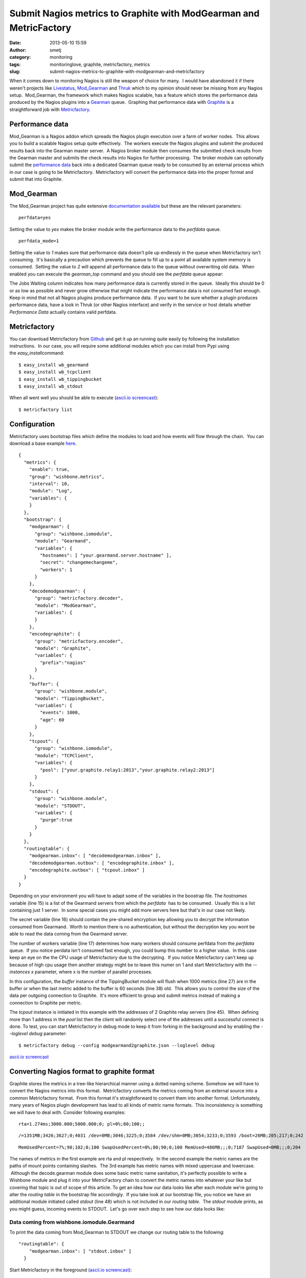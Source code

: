 Submit Nagios metrics to Graphite with ModGearman and MetricFactory
###################################################################
:date: 2013-05-10 15:59
:author: smetj
:category: monitoring
:tags: monitoringlove, graphite, metricfactory, metrics
:slug: submit-nagios-metrics-to-graphite-with-modgearman-and-metricfactory

When it comes down to monitoring Nagios is still the weapon of choice
for many.  I would have abandoned it if there weren't projects like
`Livestatus`_, \ `Mod\_Gearman`_ and `Thruk`_ which to my opinion should
never be missing from any Nagios setup.  Mod\_Gearman, the framework
which makes Nagios scalable, has a feature which stores the performance
data produced by the Nagios plugins into a `Gearman`_ queue.  Graphing
that performance data with `Graphite`_ is a straightforward job with
`Metricfactory`_.

Performance data
~~~~~~~~~~~~~~~~

Mod\_Gearman is a Nagios addon which spreads the Nagios plugin execution
over a farm of worker nodes.  This allows you to build a scalable Nagios
setup quite effectively.  The workers execute the Nagios plugins and
submit the produced results back into the Gearman master server.  A
Nagios broker module then consumes the submitted check results from the
Gearman master and submits the check results into Nagios for further
processing.  The broker module can optionally submit the `performance
data`_ back into a dedicated Gearman queue ready to be consumed by an
external process which in our case is going to be Metricfactory.
 Metricfactory will convert the performance data into the proper format
and submit that into Graphite.

Mod\_Gearman
~~~~~~~~~~~~

The Mod\_Gearman project has quite extensive `documentation
available`_ but these are the relevant parameters:

::

    perfdata=yes

Setting the value to \ *yes* makes the broker module write the
performance data to the \ *perfdata* queue.

::

    perfdata_mode=1

Setting the value to \ *1* makes sure that performance data doesn't pile
up endlessly in the queue when Metricfactory isn't consuming.  It's
basically a precaution which prevents the queue to fill up to a point
all available system memory is consumed.  Setting the value to \ *2*
will append all performance data to the queue without overwriting old
data.  When enabled you can execute the \ *gearman\_top* command and you
should see the \ *perfdata* queue appear:

|gearman_top|

The Jobs Waiting column indicates how many performance data is currently
stored in the queue.  Ideally this should be 0 or as low as possible and
never grow otherwise that might indicate the performance data is not
consumed fast enough. Keep in mind that not all Nagios plugins produce
performance data.  If you want to be sure whether a plugin produces
performance data, have a look in Thruk (or other Nagios interface) and
verify in the service or host details whether *Performance Data*
actually contains valid perfdata.

|perfdata|

Metricfactory
~~~~~~~~~~~~~

You can download Metricfactory from `Github`_ and get it up an running
quite easily by following the installation instructions.  In our case,
you will require some additional modules which you can install from Pypi
using the \ *easy\_install*\ command:

::

    $ easy_install wb_gearmand
    $ easy_install wb_tcpclient
    $ easy_install wb_tippingbucket
    $ easy_install wb_stdout

When all went well you should be able to execute (`ascii.io
screencast`_):

::

    $ metricfactory list

Configuration
~~~~~~~~~~~~~

Metricfactory uses bootstrap files which define the modules to load and
how events will flow through the chain.  You can download a base example
`here`_.

::

    {
      "metrics": {
        "enable": true,
        "group": "wishbone.metrics",
        "interval": 10,
        "module": "Log",
        "variables": {
        }
      },
      "bootstrap": {
        "modgearman": {
          "group": "wishbone.iomodule",
          "module": "Gearmand",
          "variables": {
            "hostnames": [ "your.gearmand.server.hostname" ],
            "secret": "changemechangeme",
            "workers": 1
          }
        },
        "decodemodgearman": {
          "group": "metricfactory.decoder",
          "module": "ModGearman",
          "variables": {
          }
        },
        "encodegraphite": {
          "group": "metricfactory.encoder",
          "module": "Graphite",
          "variables": {
            "prefix":"nagios"
          }
        },
        "buffer": {
          "group": "wishbone.module",
          "module": "TippingBucket",
          "variables": {
            "events": 1000,
            "age": 60
          }
        },
        "tcpout": {
          "group": "wishbone.iomodule",
          "module": "TCPClient",
          "variables": {
            "pool": ["your.graphite.relay1:2013","your.graphite.relay2:2013"]
          }
        },
        "stdout": {
          "group": "wishbone.module",
          "module": "STDOUT",
          "variables": {
            "purge":true
          }
        }
      },
      "routingtable": {
        "modgearman.inbox": [ "decodemodgearman.inbox" ],
        "decodemodgearman.outbox": [ "encodegraphite.inbox" ],
        "encodegraphite.outbox": [ "tcpout.inbox" ]
      }
    }

Depending on your environment you will have to adapt some of the
variables in the boostrap file. The *hostnames* variable (line 15) is a
list of the Gearmand servers from which the \ *perfdata*  has to be
consumed.  Usually this is a list containing just 1 server.  In some
special cases you might add more servers here but that's in our case not
likely.

The secret variable (line 16) should contain the pre-shared encryption
key allowing you to decrypt the information consumed from Gearmand.
 Worth to mention there is no authentication, but without the decryption
key you wont be able to read the data coming from the Gearmand server.

The number of workers variable (line 17) determines how many workers
should consume perfdata from the \ *perfdata* queue.  If you notice
perdata isn't consumed fast enough, you could bump this number to a
higher value.  In this case keep an eye on the the CPU usage of
Metricfactory due to the decrypting.  If you notice Metricfactory can't
keep up because of high cpu usage then another strategy might be to
leave this numer on 1 and start Metricfactory with the *--instances x*
parameter, where x is the number of parallel processes.

In this configuration, the *buffer* instance of the TippingBucket module
will flush when 1000 metrics (line 27) are in the buffer or when the
last metric added to the buffer is 60 seconds (line 38) old.  This
allows you to control the size of the data per outgoing connection to
Graphite.  It's more efficient to group and submit metrics instead of
making a connection to Graphite per metric.

The *tcpout* instance is initiated in this example with the addresses of
2 Graphite relay servers (line 45).  When defining more than 1 address
in the *pool* list then the client will randomly select one of the
addresses until a successful connect is done. To test, you can start
Metricfactory in debug mode to keep it from forking in the background
and by enabling the *--loglevel debug* parameter:

::

    $ metricfactory debug --config modgearmand2graphite.json --loglevel debug

`ascii.io screencast <http://ascii.io/a/3102>`__

Converting Nagios format to graphite format
~~~~~~~~~~~~~~~~~~~~~~~~~~~~~~~~~~~~~~~~~~~

Graphite stores the metrics in a tree-like hierarchical manner using a
dotted naming scheme. Somehow we will have to convert the Nagios metrics
into this format.  Metricfactory converts the metrics coming from an
external source into a common Metricfactory format.  From this format
it's straightforward to convert them into another format. Unfortunately,
many years of Nagios plugin development has lead to all kinds of metric
name formats.  This inconsistency is something we will have to deal
with. Consider following examples:

::

    rta=1.274ms;3000.000;5000.000;0; pl=0%;80;100;;

::

    /=1351MB;3426;3627;0;4031 /dev=0MB;3046;3225;0;3584 /dev/shm=0MB;3054;3233;0;3593 /boot=26MB;205;217;0;242 /tmp=16MB;427;452;0;503 /var=1430MB;6853;7256;0;8063 /var/tmp=16MB;427;452;0;503

::

    MemUsedPercent=7%;98;102;0;100 SwapUsedPercent=0%;80;90;0;100 MemUsed=486MB;;;0;7187 SwapUsed=0MB;;;0;204

The names of metrics in the first example are rta and pl respectively.
 In the second example the metric names are the paths of mount points
containing slashes.  The 3rd example has metric names with mixed
uppercase and lowercase.  Although the decode.gearman module does some
basic metric name sanitation, it's perfectly possible to write a
Wishbone module and plug it into your MetricFactory chain to convert the
metric names into whatever your like but covering that topic is out of
scope of this article. To get an idea how our data looks like after each
module we're going to alter the *routing table* in the bootstrap file
accordingly.  If you take look at our bootstrap file, you notice we have
an additional module initiated called *stdout* (line 48) which is not
included in our *routing table*.  The *stdout* module prints, as you
might guess, incoming events to STDOUT.  Let's go over each step to see
how our data looks like:

Data coming from wishbone.iomodule.Gearmand
'''''''''''''''''''''''''''''''''''''''''''

To print the data coming from Mod\_Gearman to STDOUT we change our
routing table to the following:

::

    "routingtable": {
        "modgearman.inbox": [ "stdout.inbox" ]
      }

Start Metricfactory in the foreground (`ascii.io
screencast <http://ascii.io/a/3120>`__):

::

    $ metricfactory debug --config modgearmand2graphite.json --loglevel debug

Example host performance data:

::

    DATATYPE::HOSTPERFDATA TIMET::1368178733   HOSTNAME::host_339  HOSTPERFDATA::rta=0.091ms;3000.000;5000.000;0; pl=0%;80;100;;   HOSTCHECKCOMMAND::check:host.alive!(null)   HOSTSTATE::0    HOSTSTATETYPE::1

Example service performance data:

::

    DATATYPE::SERVICEPERFDATA  TIMET::1368178797   HOSTNAME::localhost SERVICEDESC::Gearman Queues SERVICEPERFDATA::'check_results_waiting'=0;10;100;0 'check_results_running'=0 'check_results_worker'=1;25;50;0 'host_waiting'=0;10;100;0 'host_running'=0 'host_worker'=10;25;50;0 'hostgroup_localhost_waiting'=0;10;100;0 'hostgroup_localhost_running'=1 'hostgroup_localhost_worker'=10;25;50;0 'perfdata_waiting'=0;10;100;0 'perfdata_running'=0 'perfdata_worker'=1;25;50;0 'service_waiting'=0;10;100;0 'service_running'=0 'service_worker'=10;25;50;0 'worker_nagios-001_waiting'=0;10;100;0 'worker_nagios-001_running'=0 'worker_nagios-001_worker'=1;25;50;0   SERVICECHECKCOMMAND::check:app.gearman.master   SERVICESTATE::0 SERVICESTATETYPE::1

 

Data coming from metricfactory.decoder.ModGearman
'''''''''''''''''''''''''''''''''''''''''''''''''

So the data coming from Mod\_Gearman needs to be converted into the
common Metricfactory internal format.  For this we use a module from the
metricfactory.decoder group, in this case ModGearman.

Change the routing table to following configuration:

::

    "routingtable": {
        "modgearman.inbox": [ "decodemodgearman.inbox" ],
        "decodemodgearman.outbox": [ "stdout.inbox" ]
    }

Start Metricfactory in the foreground (`ascii.io
screencast <http://ascii.io/a/3121>`__):

::

    $ metricfactory debug --config modgearmand2graphite.json --loglevel debug

Example host perfdata:

::

    {'name': 'rta', 'tags': ['check:host_alive!(null)', 'hostcheck'], 'value': '0.155', 'source': 'host_409', 'time': '1368179085', 'units': 'ms', 'type': 'nagios'}

Example service perfdata:

::

    {'name': 'perfdata_waiting', 'tags': ['check:app_gearman_master', 'gearman_queues'], 'value': '0', 'source': 'localhost', 'time': '1368179129', 'units': '', 'type': 'nagios'}

The ModGearman decoder module filters out some characters from different
parts

Data coming from metricfactory.encoder.Graphite
'''''''''''''''''''''''''''''''''''''''''''''''

Now we have to convert the metrics from the internal Metricfactory
format into a the Graphite format.  The *encodegraphite* module has a
parameter \ *prefix* (line 30) which allows you to define a prefix for
the name of each metric to store in Graphite.  With this configuration,
each metric will start with "*nagios.*\ ".

Change the routing table to following configuration:

::

    "routingtable": {
        "modgearman.inbox": [ "decodemodgearman.inbox" ],
        "decodemodgearman.outbox": [ "encodegraphite.inbox" ],
        "encodegraphite.outbox": [ "stdout.inbox" ]
      }

Start Metricfactory in the foreground (`ascii.io
screencast <http://ascii.io/a/3122>`__):

::

    $ metricfactory debug --config modgearmand2graphite.json --loglevel debug

Example:

::

    nagios.host_260.hostcheck.pl 0 1368179289
    nagios.host_26.hostcheck.rta 0.133 1368179289
    nagios.host_26.hostcheck.pl 0 1368179289
    nagios.host_256.hostcheck.rta 0.123 1368179289
    nagios.localhost.gearman_queues.service_running 0 1368179329
    nagios.localhost.gearman_queues.service_worker 9 1368179329
    nagios.localhost.gearman_queues.worker_nagios-001_waiting 0 1368179329
    nagios.localhost.gearman_queues.worker_nagios-001_running 0 1368179329
    nagios.localhost.gearman_queues.worker_nagios-001_worker 1 136817932

As you can see the Graphite encoder module had to make some assumptions.
 In case the metric type is Nagios (the internal format contains this
information) then the hostchecks always have the word \ *hostcheck* in
the metric name as you can see in the above example.  When the data is a
Nagios servicecheck, then the service description is included in the
metric name.

Graphite
~~~~~~~~

Typically Nagios schedules checks every 5 minutes.  This doesn't really
result in high resolution metrics and is often used as a point of
critique.  Keep this in mind when you define a Graphite retention
policy.  In the example configuration we use \ *nagios* as a prefix
(line 30), so you could use a Whisper retention policy similar to:

::

    [nagios]
    priority = 100
    pattern = ^nagios\.
    retentions = 300:2016

Make sure the Nagios execution interval corresponds properly to
the \ *retentions* parameter to prevent gaps.

Conclusion
~~~~~~~~~~

We have covered how to setup Metricfactory to consume metric data from
ModGearman and submit that to Graphite.  We covered in detail how data
changes when traveling through the different modules to get a better
understanding of the whole process.

.. _Livestatus: http://mathias-kettner.de/checkmk_livestatus.html
.. _Mod_Gearman: http://labs.consol.de/lang/en/nagios/mod-gearman/
.. _Thruk: http://www.thruk.org/
.. _Gearman: http://gearman.org/
.. _Graphite: http://graphite.wikidot.com/
.. _Metricfactory: https://github.com/smetj/metricfactory
.. _performance data: http://nagios.sourceforge.net/docs/3_0/perfdata.html
.. _documentation available: http://labs.consol.de/lang/en/nagios/mod-gearman/
.. _Github: https://github.com/smetj/metricfactory
.. _ascii.io screencast: http://ascii.io/a/3101
.. _here: https://github.com/smetj/experiments/blob/master/metricfactory/modgearman2graphite/modgearman2graphite.json
.. |gearman_top| image:: http://smetj.net/wp-content/uploads/2013/05/gearman_top.png
   :target: http://smetj.net/2013/05/10/submit-nagios-metrics-to-graphite-with-modgearman-and-metricfactory/gearman_top/
.. |perfdata| image:: http://smetj.net/wp-content/uploads/2013/05/perfdata.png
   :target: http://smetj.net/2013/05/10/submit-nagios-metrics-to-graphite-with-modgearman-and-metricfactory/perfdata/
